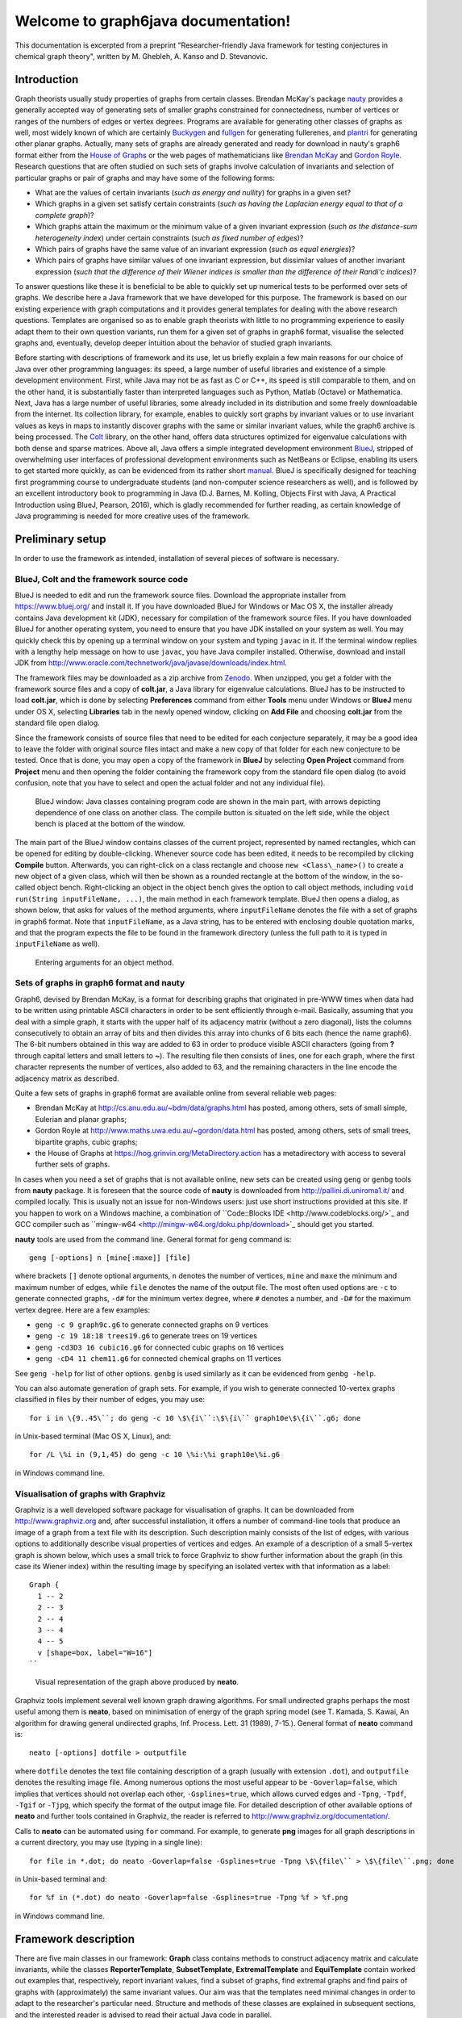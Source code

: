 .. graph6java documentation master file, created by
   sphinx-quickstart on Thu Jun  7 10:09:07 2018.
   You can adapt this file completely to your liking, but it should at least
   contain the root `toctree` directive.

Welcome to graph6java documentation!
======================================

This documentation is excerpted from a preprint 
"Researcher-friendly Java framework for testing conjectures in chemical graph theory",
written by M. Ghebleh, A. Kanso and D. Stevanovic.

============
Introduction
============

Graph theorists usually study properties of graphs from certain classes.
Brendan McKay's package `nauty <http://pallini.di.uniroma1.it/>`_ provides 
a generally accepted way of generating sets of smaller graphs
constrained for connectedness, number of vertices or
ranges of the numbers of edges or vertex degrees.
Programs are available for generating other classes of graphs as well,
most widely known of which are certainly 
`Buckygen <http://caagt.ugent.be/buckygen/>`_ and
`fullgen <https://users.cecs.anu.edu.au/~bdm/plantri/>`_ for generating fullerenes,
and `plantri <https://users.cecs.anu.edu.au/~bdm/plantri/>`_ for generating other planar graphs.
Actually, many sets of graphs are already generated and 
ready for download in nauty's graph6 format
either from the `House of Graphs <http://hog.grinvin.org>`_
or the web pages of mathematicians like 
`Brendan McKay <http://users.cecs.anu.edu.au/~bdm/data/graphs.html>`_ and 
`Gordon Royle <http://staffhome.ecm.uwa.edu.au/~00013890/>`_.
Research questions that are often studied on such sets of graphs
involve calculation of invariants and selection of particular graphs or pair of graphs
and may have some of the following forms:

* What are the values of certain invariants (*such as energy and nullity*) 
  for graphs in a given set?
* Which graphs in a given set satisfy certain constraints
  (*such as having the Laplacian energy equal to that of a complete graph*)?
* Which graphs attain the maximum or the minimum value 
  of a given invariant expression (*such as the distance-sum heterogeneity index*)
  under certain constraints (*such as fixed number of edges*)?
* Which pairs of graphs have the same value of an invariant expression
  (*such as equal energies*)?
* Which pairs of graphs have similar values of one invariant expression,
  but dissimilar values of another invariant expression
  (*such that the difference of their Wiener indices is 
  smaller than the difference of their Randi\'c indices*)?

To answer questions like these it is beneficial to be able
to quickly set up numerical tests to be performed over sets of graphs.
We describe here a Java framework that we have developed for this purpose.
The framework is based on our existing experience with graph computations and
it provides general templates for dealing with the above research questions.
Templates are organised so as 
to enable graph theorists with little to no programming experience
to easily adapt them to their own question variants,
run them for a given set of graphs in graph6 format,
visualise the selected graphs and, eventually,
develop deeper intuition about the behavior of studied graph invariants.

Before starting with descriptions of framework and its use,
let us briefly explain a few main reasons for our choice of Java over other programming languages:
its speed, a large number of useful libraries and existence of a simple development environment.
First, while Java may not be as fast as C or C++, its speed is still comparable to them,
and on the other hand, 
it is substantially faster than interpreted languages such as Python, Matlab (Octave) or Mathematica.
Next, Java has a large number of useful libraries,
some already included in its distribution
and some freely downloadable from the internet.
Its collection library, for example, enables 
to quickly sort graphs by invariant values or to use invariant values as keys in maps
to instantly discover graphs with the same or similar invariant values,
while the graph6 archive is being processed.
The `Colt <http://dst.lbl.gov/ACSSoftware/colt/>`_ library, on the other hand, 
offers data structures optimized for eigenvalue calculations with both dense and sparse matrices.
Above all, 
Java offers a simple integrated development environment `BlueJ <http://www.bluej.org/>`_,
stripped of overwhelming user interfaces of professional development environments 
such as NetBeans or Eclipse,
enabling its users to get started more quickly,
as can be evidenced from its rather short `manual <https://www.bluej.org/tutorial/tutorial-v4.pdf>`_.
BlueJ is specifically designed for teaching first programming course to undergraduate students 
(and non-computer science researchers as well),
and is followed by an excellent introductory book to programming in Java
(D.J. Barnes, M. Kolling, Objects First with Java, A Practical Introduction using BlueJ, Pearson, 2016),
which is gladly recommended for further reading,
as certain knowledge of Java programming is needed for more creative uses of the framework.


=================
Preliminary setup
=================

In order to use the framework as intended, 
installation of several pieces of software is necessary.

-----------------------------------------
BlueJ, Colt and the framework source code
-----------------------------------------

BlueJ is needed to edit and run the framework source files.
Download the appropriate installer from https://www.bluej.org/ and install it.
If you have downloaded BlueJ for Windows or Mac OS X,
the installer already contains Java development kit (JDK),
necessary for compilation of the framework source files.
If you have downloaded BlueJ for another operating system,
you need to ensure that you have JDK installed on your system as well.
You may quickly check this by opening up a terminal window on your system
and typing ``javac`` in it.
If the terminal window replies with a lengthy help message on how to use ``javac``, 
you have Java compiler installed.
Otherwise, download and install JDK from 
http://www.oracle.com/technetwork/java/javase/downloads/index.html.

The framework files may be downloaded as a zip archive from 
`Zenodo <https://doi.org/10.5281/zenodo.1244000>`_.
When unzipped, you get a folder with the framework source files
and a copy of **colt.jar**, a Java library for eigenvalue calculations.
BlueJ has to be instructed to load **colt.jar**,
which is done by selecting **Preferences** command
from either **Tools** menu under Windows or **BlueJ** menu under OS X,
selecting **Libraries** tab in the newly opened window,
clicking on **Add File** and choosing **colt.jar** from the standard file open dialog.

Since the framework consists of source files that need to be edited for each conjecture separately,
it may be a good idea to leave the folder with original source files intact
and make a new copy of that folder for each new conjecture to be tested.
Once that is done, you may open a copy of the framework in **BlueJ**
by selecting **Open Project** command from **Project** menu
and then opening the folder containing the framework copy from the standard file open dialog
(to avoid confusion, 
note that you have to select and open the actual folder and not any individual file).

.. figure:: fig-bluej-bw.png
   
   BlueJ window: Java classes containing program code are shown in the main part,
   with arrows depicting dependence of one class on another class.
   The compile button is situated on the left side,
   while the object bench is placed at the bottom of the window.

The main part of the BlueJ window contains classes of the current project,
represented by named rectangles,
which can be opened for editing by double-clicking.
Whenever source code has been edited, 
it needs to be recompiled by clicking **Compile** button.
Afterwards,
you can right-click on a class rectangle and choose ``new <Class\_name>()``
to create a new object of a given class,
which will then be shown as a rounded rectangle at the bottom of the window,
in the so-called object bench.
Right-clicking an object in the object bench gives the option to call object methods,
including ``void run(String inputFileName, ...)``,
the main method in each framework template.
BlueJ then opens a dialog, as shown below,
that asks for values of the method arguments,
where ``inputFileName`` denotes the file with a set of graphs in graph6 format.
Note that ``inputFileName``, as a Java string, 
has to be entered with enclosing double quotation marks, 
and that the program expects the file to be found in the framework directory
(unless the full path to it is typed in ``inputFileName`` as well).

.. figure:: fig-bluej-method-call-bw.png

   Entering arguments for an object method.

-----------------------------------------
Sets of graphs in graph6 format and nauty
-----------------------------------------

Graph6, devised by Brendan McKay, is a format for describing graphs that originated in pre-WWW times
when data had to be written using printable ASCII characters
in order to be sent efficiently through e-mail.
Basically, assuming that you deal with a simple graph,
it starts with the upper half of its adjacency matrix (without a zero diagonal),
lists the columns consecutively to obtain an array of bits
and then divides this array into chunks of 6 bits each (hence the name graph6).
The 6-bit numbers obtained in this way are added to 63
in order to produce visible ASCII characters
(going from **?** through capital letters and small letters to **~**).
The resulting file then consists of lines, one for each graph,
where the first character represents the number of vertices, also added to 63,
and the remaining characters in the line encode the adjacency matrix as described.

Quite a few sets of graphs in graph6 format are available online
from several reliable web pages: 

* Brendan McKay at http://cs.anu.edu.au/~bdm/data/graphs.html
  has posted, among others, sets of small simple, Eulerian and planar graphs;

* Gordon Royle at http://www.maths.uwa.edu.au/~gordon/data.html
  has posted, among others, sets of small trees, bipartite graphs, cubic graphs;

* the House of Graphs at https://hog.grinvin.org/MetaDirectory.action
  has a metadirectory with access to several further sets of graphs.

In cases when you need a set of graphs that is not available online,
new sets can be created using ``geng`` or ``genbg`` tools from **nauty** package.
It is foreseen that the source code of **nauty**
is downloaded from http://pallini.di.uniroma1.it/ and compiled locally.
This is usually not an issue for non-Windows users:
just use short instructions provided at this site.
If you happen to work on a Windows machine, 
a combination of ``Code::Blocks IDE <http://www.codeblocks.org/>`_ and 
GCC compiler such as ``mingw-w64 <http://mingw-w64.org/doku.php/download>`_
should get you started.

**nauty** tools are used from the command line.
General format for ``geng`` command is::

  geng [-options] n [mine[:maxe]] [file]

where brackets ``[]`` denote optional arguments,
``n`` denotes the number of vertices,
``mine`` and ``maxe`` the minimum and maximum number of edges,
while ``file`` denotes the name of the output file.
The most often used options are ``-c`` to generate connected graphs,
``-d#`` for the minimum vertex degree, where ``#`` denotes a number, 
and ``-D#`` for the maximum vertex degree.
Here are a few examples:

* ``geng -c 9 graph9c.g6`` to generate connected graphs on 9 vertices
* ``geng -c 19 18:18 trees19.g6`` to generate trees on 19 vertices
* ``geng -cd3D3 16 cubic16.g6`` for connected cubic graphs on 16 vertices
* ``geng -cD4 11 chem11.g6`` for connected chemical graphs on 11 vertices

See ``geng -help`` for list of other options.
``genbg`` is used similarly as it can be evidenced from ``genbg -help``.

You can also automate generation of graph sets.
For example,
if you wish to generate connected 10-vertex graphs
classified in files by their number of edges,
you may use::

  for i in \{9..45\``; do geng -c 10 \$\{i\``:\$\{i\`` graph10e\$\{i\``.g6; done
  
in Unix-based terminal (Mac OS X, Linux), and::

  for /L \%i in (9,1,45) do geng -c 10 \%i:\%i graph10e\%i.g6

in Windows command line.

-------------------------------------
Visualisation of graphs with Graphviz
-------------------------------------

Graphviz is a well developed software package for visualisation of graphs.
It can be downloaded from http://www.graphviz.org and, after successful installation,
it offers a number of command-line tools that produce 
an image of a graph from a text file with its description.
Such description mainly consists of the list of edges,
with various options to additionally describe 
visual properties of vertices and edges.
An example of a description of a small 5-vertex graph is shown below,
which uses a small trick to force Graphviz 
to show further information about the graph (in this case its Wiener index) 
within the resulting image
by specifying an isolated vertex with that information as a label::

     Graph {
       1 -- 2
       2 -- 3
       2 -- 4
       3 -- 4
       4 -- 5
       v [shape=box, label="W=16"]
     ``

.. figure:: fig-smallgraph.png

   Visual representation of the graph above produced by **neato**.

Graphviz tools implement several well known graph drawing algorithms.
For small undirected graphs perhaps the most useful among them is **neato**,
based on minimisation of energy of the graph spring model 
(see T. Kamada, S. Kawai, An algorithm for drawing general undirected graphs,
Inf. Process. Lett. 31 (1989), 7-15.).
General format of **neato** command is::

  neato [-options] dotfile > outputfile

where ``dotfile`` denotes the text file containing description of a graph
(usually with extension ``.dot``),
and ``outputfile`` denotes the resulting image file.
Among numerous options the most useful appear to be
``-Goverlap=false``, which implies that vertices should not overlap each other,
``-Gsplines=true``, which allows curved edges and
``-Tpng``, ``-Tpdf``, ``-Tgif`` or ``-Tjpg``,
which specify the format of the output image file.
For detailed description of other available options of **neato**
and further tools contained in Graphviz,
the reader is referred to http://www.graphviz.org/documentation/.

Calls to **neato** can be automated using ``for`` command.
For example, to generate **png** images 
for all graph descriptions in a current directory,
you may use (typing in a single line)::

   for file in *.dot; do neato -Goverlap=false -Gsplines=true -Tpng \$\{file\`` > \$\{file\``.png; done

in Unix-based terminal and::

   for %f in (*.dot) do neato -Goverlap=false -Gsplines=true -Tpng %f > %f.png

in Windows command line.


=====================
Framework description
=====================

There are five main classes in our framework:
**Graph** class contains methods to construct adjacency matrix and calculate invariants,
while the classes 
**ReporterTemplate**, **SubsetTemplate**, **ExtremalTemplate** and **EquiTemplate**
contain worked out examples that, respectively,
report invariant values, find a subset of graphs, find extremal graphs and 
find pairs of graphs with (approximately) the same invariant values.
Our aim was that the templates need minimal changes 
in order to adapt to the researcher's particular need.
Structure and methods of these classes are explained in subsequent sections, 
and the interested reader is advised to read their actual Java code in parallel.

-----------
Graph class
-----------

``Graph`` class starts with the main constructor ``public Graph(String s)``
that creates a ``Graph`` object from its description in graph6 format.
Provided the graph6 code is contained in ``String g6code``,
the corresponding ``Graph`` object may be constructed by the command::

  g = new Graph(g6code);

The constructor also populates the degree sequence and the numbers of vertices and edges,
while the user has to call separate methods to calculate values of other invariants.

.. table:: List of methods currently implemented in ``Graph`` class. In the method call column, it is assumed that ``g`` and ``h`` represent constructed ``Graph`` objects.

=================================== ================ ==============================================
Method call                         Return type      Description
=================================== ================ ==============================================
``g.n()``                           ``int``          Number of vertices
``g.m()``                           ``int``          Number of edges
``g.degrees()``                     ``int[]``        Array of vertex degrees
``g.Amatrix()``                     ``int[][]``      Adjacency matrix
``g.Lmatrix()``                     ``int[][]``      Laplacian matrix
``g.Qmatrix()``                     ``int[][]``      Signless Laplacian matrix
``g.Dmatrix()``                     ``int[][]``      Distance matrix
``g.Mmatrix()``                     ``double[][]``   Modularity matrix
``g.Aspectrum()``                   ``double[]``     Adjacency spectrum
``g.Lspectrum()``                   ``double[]``     Laplacian spectrum
``g.Qspectrum()``                   ``double[]``     Signless Laplacian spectrum
``g.Dspectrum()``                   ``double[]``     Distance spectrum
``g.Mspectrum()``                   ``double[]``     Modularity spectrum
``g.Aeigenvectors()``               ``double[][]``   Eigenvectors of adjacency matrix
``g.Leigenvectors()``               ``double[][]``   Eigenvectors of Laplacian matrix 
``g.Qeigenvectors()``               ``double[][]``   Eigenvectors of signless Laplacian matrix 
``g.Deigenvectors()``               ``double[][]``   Eigenvectors of distance matrix 
``g.Meigenvectors()``               ``double[][]``   Eigenvectors of modularity matrix 
``g.Acospectral(h)``                ``boolean``      Checks A-cospectrality of ``g`` and ``h`` 
``g.Lcospectral(h)``                ``boolean``      Checks L-cospectrality of ``g`` and ``h`` 
``g.Qcospectral(h)``                ``boolean``      Checks Q-cospectrality of ``g`` and ``h`` 
``g.Dcospectral(h)``                ``boolean``      Checks D-cospectrality of ``g`` and ``h`` 
``g.Mcospectral(h)``                ``boolean``      Checks M-cospectrality of ``g`` and ``h`` 
``g.Aintegral()``                   ``boolean``      Checks whether A-spectrum consists of integers 
``g.Lintegral()``                   ``boolean``      Checks whether L-spectrum consists of integers 
``g.Qintegral()``                   ``boolean``      Checks whether Q-spectrum consists of integers 
``g.Dintegral()``                   ``boolean``      Checks whether D-spectrum consists of integers 
``g.Mintegral()``                   ``boolean``      Checks whether M-spectrum consists of integers 
``g.Aenergy()``                     ``double``       Energy of adjacency matrix 
``g.Lenergy()``                     ``double``       Energy of Laplacian matrix 
``g.Qenergy()``                     ``double``       Energy of signless Laplacian matrix 
``g.Denergy()``                     ``double``       Energy of distance matrix 
``g.Menergy()``                     ``double``       Energy of modularity matrix 
``g.LEL()``                         ``double``       Laplacian-like energy 
``g.estrada()``                     ``double``       Estrada index 
``g.Lestrada()``                    ``double``       Laplacian Estrada index 
``g.diameter()``                    ``int``          Diameter 
``g.radius()``                      ``int``          Radius 
``g.Wiener()``                      ``int``          Wiener index 
``g.randic()``                      ``double``       Randic index 
``g.zagreb1()``                     ``int``          The first Zagreb index 
``g.zagreb2()``                     ``int``          The second Zagreb index 
``g.dshi()``                        ``double``       Distance-sum heterogeneity index
``g.printAmatrix()``                ``String``       String representing adjacency matrix 
``g.printLmatrix()``                ``String``       String with Laplacian matrix 
``g.printQmatrix()``                ``String``       String with signless Laplacian matrix 
``g.printDmatrix()``                ``String``       String with distance matrix 
``g.printMmatrix()``                ``String``       String with modularity matrix 
``g.printEdgeList()``               ``String``       String representing edge list 
``g.printDotFormat()``              ``String``       Graph description in dot format 
``g.printDotFormat(data)``          ``String``       Dot format description with added 
                                                     isolated vertex showing ``String data``
``g.saveDotFormat(filename)``       none             Saves graph description in dot format 
                                                     to the named file for later visualization 
``g.saveDotFormat(filename, data)`` none             Saves dot format description to file 
                                                     with added isolated vertex showing ``data`` 
=================================== ================ ==============================================

The class contains one more constructor ``public Graph(int A[][])``
that creates a ``Graph`` object from the supplied adjacency matrix.
This constructor may be used, for example,
if one needs to create complement of a graph or a result of another graph operation:
the original graph is created from its graph6 code by the first constructor,
an adjacency matrix ``A`` of the new graph is calculated by user code and
the new ``Graph`` object is then constructed by ``h = new Graph(A);``

Remaining methods in this class, listed in table above, 
calculate various invariants of a graph, with a good deal of them representing its spectral properties.
``Graph`` class also contains several auxiliary static methods
(which are called with ``Graph.method()`` instead of ``g.method()``)
for calculating spectra and eigenvectors of integer and real-valued (double) matrices,
checking that a matrix has integral spectrum,
calculating deviation of array entries and matrix energy, etc.,
which may be helpful to researchers who add new invariants to this class.
These are recognized in the source code by the keyword ``static``.

Note that calculations of spectral properties 
depend on numerical routines which, in general, return approximate results.
When checking mutual equality of such quantities 
(as in ``g.Acospectral(h)`` or ``g.Aintegral()``),
one has to allow a certain degree of freedom
by checking that, actually, absolute value of the difference of two quantities is sufficiently small.
This is enabled by methods implemented in classes ``DoubleUtil`` and ``DoubleMap``.
This means that the use of approximate results 
may also return either false positives or false negatives.
While we have not yet come at an example of a false negative,
false positives do appear from time to time,
so that the examples obtained with the use of this framework
should be checked with a symbolic computation software 
(such as Mathematica, Maple or Sage)
prior to publication.

----------------------
ReporterTemplate class
----------------------

Class ``ReporterTemplate`` simply serves to list values of selected invariants for all graphs in a given set.
Its main method is ``run(String inputFileName, int createDotFiles)``,
where ``inputFileName`` contains the name of the file (i.e., the path to the file)
with a set of graphs in graph6 format, and
``createDotFiles`` is a flag 
that signals whether the method should also output dot files for each graph in the set:
it should be set to nonzero to output dot files, and to zero otherwise.
Beware that setting this flag to nonzero for a set with a large number of graphs
will create that many dot files in the folder and may significantly slow down the operating system
until the method finishes its work.
Pseudo-code of the ``run`` method is shown below::

  1: procedure run(inputFileName, createDotFiles)
  2:   Open inputFileName for reading
  3:   Open new file named inputFileName+".results.csv" for writing
  4:   While line with g6code read from inputFileName is not empty do
  5:     Construct Graph g from its g6code
  6:     Calculate necessary invariants of g
  7:     Output g6code and invariant values to inputFileName+".results.cvs"
  8:     If createDotFiles!=0
  9:       Save dot format of g to a separate file
  10:  Close input and output files
                                   
When you download the framework from https://doi.org/10.5281/zenodo.1244000,
the ``run`` method of ``ReporterTemplate`` class is set to report 
values of energy and nullity for graphs in the set.
To report other invariants, one needs to customize 
parts of the ``run`` method corresponding to steps 6 and 7 in the above algorithm.
These steps correspond to the following snippet in the source code::

  // Calculate necessary invariants here:
  double energy = g.energy();

  double[] eigs = g.Aspectrum();
  int nullity = 0;
  for (int i=0; i<g.n(); i++)
      if (DoubleUtil.equals(eigs[i], 0.0))
          nullity++;
        
  // Output g6code and invariant values here:
  outResults.println(g6code + ", " + energy + ", " + nullity);        

Let us briefly explain this code snippet.
First, each variable in a Java program 
must be defined with its type when used for the first time:
``int`` is needed to define the variable ``nullity`` 
that will keep the value of nullity (initially set to 0),
and similarly, ``double`` is needed to define ``energy`` 
and ``double[]`` is needed for eigenvalues ``eigs``.
(Return types of ``Graph`` methods are listed in the above table.)
However, type is not needed when using the variables afterwards:
thus we write just ``nullity++`` (which increases the value of ``nullity`` by 1),
and not ``int nullity++``.
This snippet also illustrates the use of the static ``equals`` method in ``DoubleUtil`` class:
we will increase nullity whenever we come across an eigenvalue that is close to 0,
which is checked by the command ``DoubleUtil.equals(eigs[i], 0.0)``.
To output values of invariants,
one needs to print a line (``println``) to the output file which is kept in the object ``outResults``
(hence ``outResults.println(string)``).
The string to be output is created with the string concatenation operator ``+``:
if the first argument of ``+`` is a string (and ``g6code`` is),
then all the remaining arguments will be treated as strings as well.
Hence the result of ``g6code + ", " + energy + ", " + nullity`` will be
a comma-separated string containing the values of graph's ``g6code``, ``energy`` and ``nullity``,
that is written in the output file.

Consult source code of the ``ReporterTemplate`` class 
for implementation of the remaining steps of the ``run`` method.

--------------------
SubsetTemplate class
--------------------

Class ``SubsetTemplate`` serves to 
select a subset of graphs in a given set which satisfy a given condition and 
output the subset and further data to a new file.
Its main method is ``run(String inputFileName, int createDotFiles)``
where ``inputFileName`` gives the name of the graph6 file with the set of graphs
and ``createDotFiles`` is a zero-nonzero flag of whether
the method should also output dot files for each graph that satisfies the condition
(nonzero to output dot files, and zero otherwise).
As in the case of ``ReporterTemplate`` class,
nonzero value of ``createDotFiles`` should only be used 
if you expect a handful of graphs in the subset (and not thousands).
Pseudo-code of the ``run`` method is shown below::

  1: procedure run(inputFileName, createDotFiles)
  2:   Open inputFileName for reading
  3:   Open new file named inputFileName+".results.tex" for writing
  4:   While line with g6code read from inputFileName is not empty do
  5:     Construct Graph g from its g6code
  6:     Calculate necessary invariants of g
  7:     Check whether the given condition holds for g
  8:     If condition holds
  9:       Output g6code and invariant values to inputFileName+".results.tex"
  10:      If createDotFiles!=0
  11:        Save dot format of g to a separate file
  12:  Close input and output files

The ``run`` method in the downloaded framework files is set to select integral graphs from a set of graphs.
To change it to select different types of graphs,
one needs to update parts of the ``run`` method corresponding to steps 6 and 7 of algorithm above.
These steps initially correspond to the following code snippet::

  // Calculate necessary invariants here:
  double[] eigs = g.Aspectrum();          
              
  // Write a criterion to select a graph into the subset here:
  int integral = 1;               
  for (int i=0; i<g.n(); i++)    
      if (!DoubleUtil.equals(eigs[i], Math.round(eigs[i]))) {
          integral = 0;
          break;
      }
    
  // Output selected graphs and other data to the output file here:
  if (integral==1) {
      ...
  }

After obtaining a copy of adjacency eigenvalues of ``g`` in ``double[] eigs``,
the code goes on to check their integrality.
The variable ``int integral`` serves as a flag here: it is initially set to 1, 
and becomes 0 if there is an eigenvalue that is not sufficiently close 
(``!DoubleUtil.equals()``, where ``!`` denotes logical negation)
to its nearest integer, as returned by ``Math.round(eigs[i])``.
In such case there is no need to check the remaining eigenvalues,
so that the program interrupts the current loop with ``break`` and proceeds further with execution.
Finally, output is produced if the flag ``integral`` had remained equal to~1 after the ``for`` loop.
Note that ``Graph`` class already contains method ``Aintegral()``,
so that the whole previous code snippet can be replaced simply with::

  if (g.Aintegral()) {
      ...
  }

Nevertheless, we left it in the form above due to its instructiveness.

The reader may also consult source code of the ``SubsetTemplate`` class
for example of translating an array of eigenvalues into a string
for its addition to the dot file.

----------------------
ExtremalTemplate class
----------------------

Class ``ExtremalTemplate`` serves to select a given number of extremal values (either minimal or maximal)
of a given invariant and to also report all graphs in the set with those invariant values.
Its main method is ``run(String inputFileName, int extnum, int lookformax)``,
where ``inputFileName`` specifies the graph6 set of graphs,
``extnum`` gives the number of extremal values to be reported and
``lookformax`` determines whether the method is to 
look for maximum values (``lookformax>=0``) or minimal values (``lookformax<0``).
Pseudo-code of the ``run`` method is given below::

  1:  procedure run(inputFileName, extnum, lookformax)
  2:    Open inputFileName for reading
  3:    Open new file named inputFileName+".results.tex" for writing
  4:    Construct an empty map
  5:    While line with g6code read from inputFileName is not empty do
  6:      Construct Graph g from its g6code
  7:      Calculate necessary invariant of g and put it into key
  8:      If map has less than extnum keys or map already contains this key then
  9:        Put key and g6code into map
  10:     Else
  11:       If lookformax<0 then
  12:         If key is smaller than the largest key currently in map then
  13:           Remove the largest key from map
  14:           Put key and g6code into map
  15:       Else
  16:         If key is larger than the smallest key currently in map then
  17:           Remove the smallest key from map
  18:           Put key and g6code into map
  19:   For each key in map
  20:     Output key to inputFileName+".results.tex"
  21:     For each g6code corresponding to key in map
  22:       Output g6code to inputFileName+".results.tex"
  23:       Construct Graph g from its g6code
  24:       Save dot format of g with key as data to a separate file
  25:   Close input and output files

This ``run`` method is slightly more complicated than ``run`` methods in previous two classes 
due to necessity to keep track of a dynamically changing map of keys and corresponding g6code strings.
This functionality is provided by auxiliary class ``DoubleMap``, 
extended upon the standard class ``TreeMap``,
which enables one to identify keys that are sufficienty close to each other
(i.e., that differ by less than ``DoubleUtil.DOUBLE_EQUALITY_THRESHOLD`` in absolute value,
which is set to 10^(-8) in the framework files).
As before, caution must be taken as this may 
either wrongly identify truly different values
or treat essentially equal values calculated with sufficiently large numerical errors as different
(the latter case could be easily dealt with 
by increasing the value of ``DoubleUtil.DOUBLE_EQUALITY_THRESHOLD``).
Hence results should be checked independently with a symbolic computation package prior to publication.
Nevertheless, the speed and simplicity with which initial results may be obtained in this way
warrants usefulness of the framework.

It should be noted that the pairs kept in a ``DoubleMap`` object
consist of a ``Double`` object ``key`` and a collection of strings (``Vector<String>``),
each of which represents g6 code of a graph with that value of the key.
The key is calculated in step 7 of the above algorithm, 
and in the framework version this step corresponds to the line::

  // Calculate necessary invariant here and make it the key:
  key = new Double(g.dshi());

The invariant used here is the distance-sum heterogeneity index, 
defined by Estrada and Vargas-Estrada in *Applied Math. Comput.* 218 (2012), 10393--10405,
and implemented as a method of ``Graph`` class.
Note that ``g.dshi()`` returns ``double`` value, an ordinary real number,
while ``key`` is defined to be of type ``Double``,
which represents a Java object holding a ``double`` value inside itself.
This inconsistency is a peculiarity of Java,
as collections (such as maps) are meant to keep objects (such as ``Double``)
and not primitive number types (such as ``double``).
As a consequence, when changing the above code,
one needs to pay attention that the ``key`` has to be constructed as a ``Double`` object
from the provided value of the invariant:
if the value is calculated as ``val``,
then the corresponding code will be::
  
  key = new Double(val);
  
On the other hand, 
it does not matter if ``val`` is of type ``double`` or ``int``---constructor 
of ``Double`` will correctly deal with both cases.

In addition, ``run`` method assumes that 
the number of extremal graphs found will be relatively small, 
so that at the end it outputs each extremal graph with key added as data to a separate dot file
for later visualization with Graphviz.
For easier identification of dot files,
their names include number of vertices, value of the key and ordinal number of graph with that key,
interspersed by user defined strings.
The reader may further consult source code for 
details of working with maps and collections and naming output files.


------------------
EquiTemplate class
------------------

Class ``EquiTemplate`` serves to find subsets of graphs 
having (approximately) equal values of a selected invariant in a given set of graphs.
Its main method is ``run(String inputFileName)``,
where ``inputFileName`` specifies the set of graphs.
Pseudo-code of the ``run`` method is shown below::

1:  procedure run(inputFileName)
2:    Open inputFileName for reading
3:    Open new file named inputFileName+".results.tex" for writing
4:    Construct an empty map
5:    While line with g6code read from inputFileName is not empty do
6:      Construct Graph g from its g6code
7:      Calculate necessary invariant of g and put it into key
8:      Put key and g6code into map
9:    For each key in map do
10:     If collection of strings corresponding to key has at least two entries then
11:       Output key to inputFileName+".results.tex"
12:       For each g6code corresponding to key in map do
13:         Output g6code to inputFileName+".results.tex"
14:         Construct Graph g from its g6code
15:         Save dot format of g with key as data to a separate file
16:   Close input and output files

This ``run`` method also relies on ``DoubleMap`` class for its operation.
For each graph in a set
it simply puts the ``key`` (=calculated invariant value) and ``g6code`` into ``DoubleMap map``,
while ``DoubleMap`` internally takes care
of checking whether ``map`` already contains another key ``key2``
that is sufficiently close to the provided ``key``,
in which case ``g6code`` is added to the collection of strings classified under ``key2``
(otherwise, ``key`` is added as a new key in ``map``
with the corresponding collection consisting solely of ``g6code``).
After ``map`` is fully populated, it is enough to traverse it:
all graphs that have sufficiently equal invariant values will be classified under the same key,
so that one has to report each key whose collection contains at least two entries,
together with the list of corresponding graph6 codes and dot files for visualization with Graphviz.

This simplicity, however, is hampered by the fact that
the whole set of graphs together with keys has to be kept in internal memory.
Although both graph6 codes and Double-valued keys should be rather small in size,
it appears that Java virtual machine is too generous in its memory management,
so that we were not able to run this method 
on the set of 11,716,571 connected graphs on 10 vertices on computers available to us
(although it works without problems on the set of 261,080 connected graphs on 9 vertices).

As in the case of ``ExtremalTemplate`` class,
``key`` is ``Double`` object constructed 
from a supplied integer (``int``) or float (``double``) value.
For example, in the downloaded version of the framework::

  key = new Double(g.energy());

constructs ``key`` from the ``double`` value returned by ``energy()`` method of ``Graph`` class.
As it is expected that the number of graphs sharing invariant values will be relatively small,
``run`` method for each ``key`` shared by at least two graphs
output each graph (with key added as data) to a separate dot file for later visualization with Graphviz.
Dot filenames include numbers of vertices, keys and ordinal numbers (within the group sharing the key)
for easier identification. The reader is invited to consult source code for remaining implementation details.
